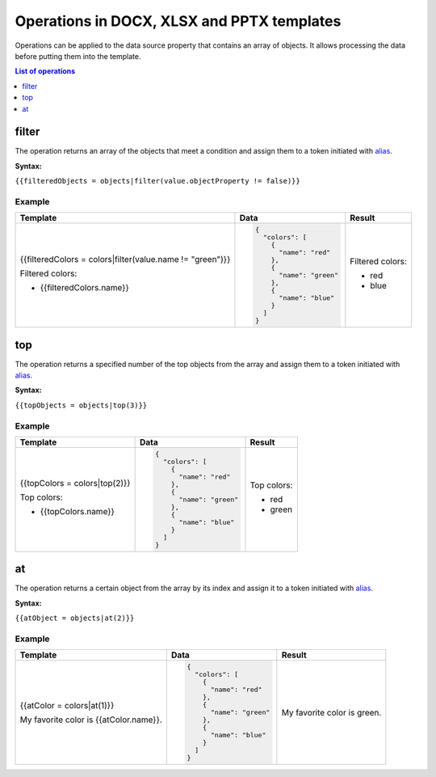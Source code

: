 Operations in DOCX, XLSX and PPTX templates
===========================================

Operations can be applied to the data source property that contains an array of objects.
It allows processing the data before putting them into the template.

.. contents:: List of operations
   :local:
   :depth: 1

filter
------

The operation returns an array of the objects that meet a condition and assign them to a token initiated with alias_.

**Syntax:**

``{{filteredObjects = objects|filter(value.objectProperty != false)}}``

Example
~~~~~~~

.. list-table::
    :header-rows: 1

    *
      - Template
      - Data
      - Result
    *
      - {{filteredColors = colors|filter(value.name != "green")}}

        Filtered colors:

        * {{filteredColors.name}}

      - .. code-block:: json

          {
            "colors": [
              {
                "name": "red"
              },
              {
                "name": "green"
              },
              {
                "name": "blue"
              }
            ]
          }
      
      - Filtered colors:

        * red
        * blue      

top
---

The operation returns a specified number of the top objects from the array and assign them to a token initiated with alias_.

**Syntax:**

``{{topObjects = objects|top(3)}}``

Example
~~~~~~~

.. list-table::
    :header-rows: 1

    *
      - Template
      - Data
      - Result
    *
      - {{topColors = colors|top(2)}}

        Top colors:

        * {{topColors.name}}

      - .. code-block:: json

          {
            "colors": [
              {
                "name": "red"
              },
              {
                "name": "green"
              },
              {
                "name": "blue"
              }
            ]
          }
      
      - Top colors:

        * red
        * green

at
---

The operation returns a certain object from the array by its index and assign it to a token initiated with alias_.

**Syntax:**

``{{atObject = objects|at(2)}}``

Example
~~~~~~~

.. list-table::
    :header-rows: 1

    *
      - Template
      - Data
      - Result
    *
      - {{atColor = colors|at(1)}}

        My favorite color is {{atColor.name}}.

      - .. code-block:: json

          {
            "colors": [
              {
                "name": "red"
              },
              {
                "name": "green"
              },
              {
                "name": "blue"
              }
            ]
          }
      
      - My favorite color is green.

.. _alias: ./aliases.html